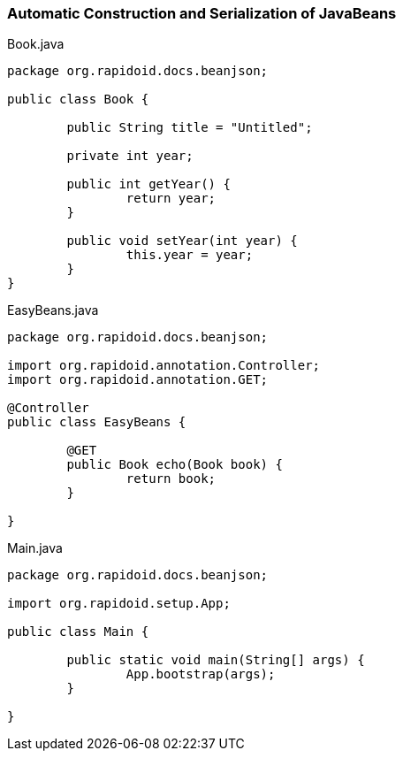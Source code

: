 ### Automatic Construction and Serialization of JavaBeans

[[app-listing]]
[source,java]
.Book.java
----
package org.rapidoid.docs.beanjson;

public class Book {

	public String title = "Untitled";

	private int year;

	public int getYear() {
		return year;
	}

	public void setYear(int year) {
		this.year = year;
	}
}
----

[[app-listing]]
[source,java]
.EasyBeans.java
----
package org.rapidoid.docs.beanjson;

import org.rapidoid.annotation.Controller;
import org.rapidoid.annotation.GET;

@Controller
public class EasyBeans {

	@GET
	public Book echo(Book book) {
		return book;
	}

}
----

[[app-listing]]
[source,java]
.Main.java
----
package org.rapidoid.docs.beanjson;

import org.rapidoid.setup.App;

public class Main {

	public static void main(String[] args) {
		App.bootstrap(args);
	}

}
----

